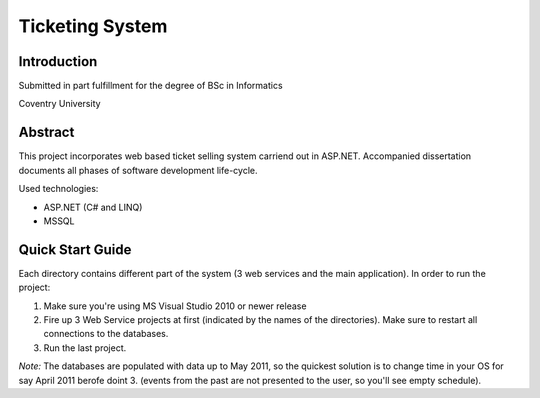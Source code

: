 Ticketing System
================

Introduction
------------

Submitted in part fulfillment for the degree of BSc in Informatics

Coventry University

Abstract
--------

This project incorporates web based ticket selling system carriend out in ASP.NET. Accompanied dissertation documents all phases of software development life-cycle.

Used technologies:

- ASP.NET (C# and LINQ)

- MSSQL

Quick Start Guide
-----------------

Each directory contains different part of the system (3 web services and the main application). In order to run the project:

1) Make sure you're using MS Visual Studio 2010 or newer release
2) Fire up 3 Web Service projects at first (indicated by the names of the directories). Make sure to restart all connections to the databases.
3) Run the last project.

*Note:* The databases are populated with data up to May 2011, so the quickest solution is to change time in your OS for say April 2011 berofe doint 3. (events from the past are not presented to the user, so you'll see empty schedule).